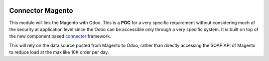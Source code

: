 .. image:: https://img.shields.io/badge/licence-lgpl--3-blue.svg
   :target: http://www.gnu.org/licenses/LGPL-3.0-standalone.html
   :alt: License: LGPL-3

=================
Connector Magento
=================

This module will link the Magento with Odoo. This is a **POC** for
a very specific requirement without considering much of the security
at application level since the Odoo can be accessible only through
a very specific system. 
It is built on top of the new component based `connector`_ framework.

This will rely on the data source posted from Magento to Odoo, rather
than directly accessing the SOAP API of Magento to reduce load at the
max like 10K order per day.

.. _connector: https://github.com/OCA/connector
.. _connector_ecommerce: https://github.com/OCA/connector-ecommerce
